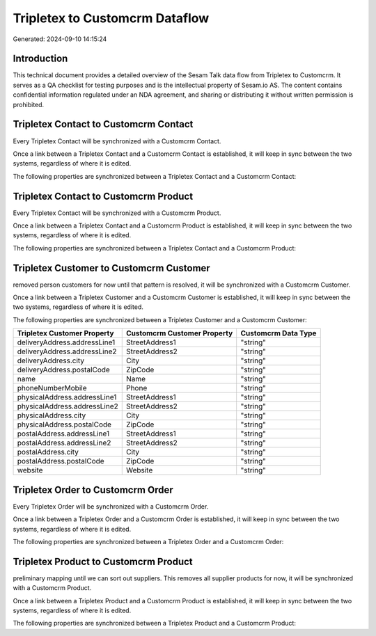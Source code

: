 ===============================
Tripletex to Customcrm Dataflow
===============================

Generated: 2024-09-10 14:15:24

Introduction
------------

This technical document provides a detailed overview of the Sesam Talk data flow from Tripletex to Customcrm. It serves as a QA checklist for testing purposes and is the intellectual property of Sesam.io AS. The content contains confidential information regulated under an NDA agreement, and sharing or distributing it without written permission is prohibited.

Tripletex Contact to Customcrm Contact
--------------------------------------
Every Tripletex Contact will be synchronized with a Customcrm Contact.

Once a link between a Tripletex Contact and a Customcrm Contact is established, it will keep in sync between the two systems, regardless of where it is edited.

The following properties are synchronized between a Tripletex Contact and a Customcrm Contact:

.. list-table::
   :header-rows: 1

   * - Tripletex Contact Property
     - Customcrm Contact Property
     - Customcrm Data Type


Tripletex Contact to Customcrm Product
--------------------------------------
Every Tripletex Contact will be synchronized with a Customcrm Product.

Once a link between a Tripletex Contact and a Customcrm Product is established, it will keep in sync between the two systems, regardless of where it is edited.

The following properties are synchronized between a Tripletex Contact and a Customcrm Product:

.. list-table::
   :header-rows: 1

   * - Tripletex Contact Property
     - Customcrm Product Property
     - Customcrm Data Type


Tripletex Customer to Customcrm Customer
----------------------------------------
removed person customers for now until that pattern is resolved, it  will be synchronized with a Customcrm Customer.

Once a link between a Tripletex Customer and a Customcrm Customer is established, it will keep in sync between the two systems, regardless of where it is edited.

The following properties are synchronized between a Tripletex Customer and a Customcrm Customer:

.. list-table::
   :header-rows: 1

   * - Tripletex Customer Property
     - Customcrm Customer Property
     - Customcrm Data Type
   * - deliveryAddress.addressLine1
     - StreetAddress1
     - "string"
   * - deliveryAddress.addressLine2
     - StreetAddress2
     - "string"
   * - deliveryAddress.city
     - City
     - "string"
   * - deliveryAddress.postalCode
     - ZipCode
     - "string"
   * - name
     - Name
     - "string"
   * - phoneNumberMobile
     - Phone
     - "string"
   * - physicalAddress.addressLine1
     - StreetAddress1
     - "string"
   * - physicalAddress.addressLine2
     - StreetAddress2
     - "string"
   * - physicalAddress.city
     - City
     - "string"
   * - physicalAddress.postalCode
     - ZipCode
     - "string"
   * - postalAddress.addressLine1
     - StreetAddress1
     - "string"
   * - postalAddress.addressLine2
     - StreetAddress2
     - "string"
   * - postalAddress.city
     - City
     - "string"
   * - postalAddress.postalCode
     - ZipCode
     - "string"
   * - website
     - Website
     - "string"


Tripletex Order to Customcrm Order
----------------------------------
Every Tripletex Order will be synchronized with a Customcrm Order.

Once a link between a Tripletex Order and a Customcrm Order is established, it will keep in sync between the two systems, regardless of where it is edited.

The following properties are synchronized between a Tripletex Order and a Customcrm Order:

.. list-table::
   :header-rows: 1

   * - Tripletex Order Property
     - Customcrm Order Property
     - Customcrm Data Type


Tripletex Product to Customcrm Product
--------------------------------------
preliminary mapping until we can sort out suppliers. This removes all supplier products for now, it  will be synchronized with a Customcrm Product.

Once a link between a Tripletex Product and a Customcrm Product is established, it will keep in sync between the two systems, regardless of where it is edited.

The following properties are synchronized between a Tripletex Product and a Customcrm Product:

.. list-table::
   :header-rows: 1

   * - Tripletex Product Property
     - Customcrm Product Property
     - Customcrm Data Type

